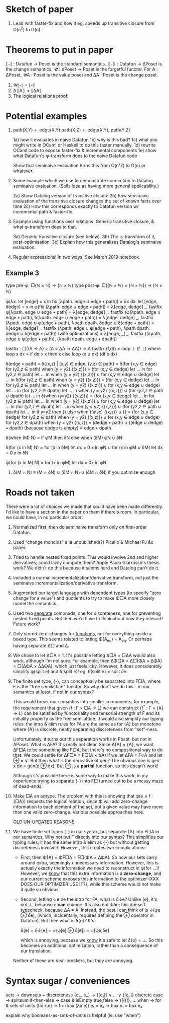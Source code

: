* Sketch of paper
1. Lead with faster-fix and how it eg. speeds up transitive closure
   from O(n^2) to O(n).


* Theorems to put in paper
⟦-⟧ : Datafun → Poset is the standard semantics.
⦃-⦄ : Datafun → ΔPoset is the change semantics.
𝓤 : ΔPoset → Poset is the forgetful functor.
For A : ΔPoset, 𝓤A : Poset is the value poset
and ΔA : Poset is the change poset.

1. 𝓤⦃-⦄ = ⟦-⟧
2. Δ⦃A⦄ = ⟦ΔA⟧
3. The logical relations proof.


* Potential examples

1. path(X,Y) ← edge(X,Y)
   path(X,Z) ← edge(X,Y), path(Y,Z)

   1a) how it evaluates in naive Datafun
   1b) why is this bad?
   1c) what you might write in OCaml or Haskell to do this faster manually.
   1d) rewrite OCaml code to expose faster-fix & incremental components
   1e) show what Datafun's φ-transform does to the naive Datafun code

   Show that seminaive evaluation turns this from O(n²?) to O(n) or whatever.

2. Some example which we use to demonstrate connection to Datalog seminaive evaluation. (Sells idea as having more general applicability.)

    2a) Show Datalog version of transitive closure
    2b) how seminaive evaluation of the transitive closure changes the set of known facts over time
    2c) How this corresponds exactly to Datafun version w/ incremental path & faster-fix.

3. Example using functions over relations: Generic transitive closure, & what
   φ-transform does to that.

   3a) Generic transitive closure (see below).
   3b) The φ-transform of it, post-optimisation.
   3c) Explain how this generalizes Datalog's seminaive evaluation.

4. Regular expressions! In two ways. See March 2019 notebook.

** Example 3
type pre-φ: □{ℕ × ℕ} → {ℕ × ℕ}
type post-φ: □({ℕ × ℕ} × {ℕ × ℕ}) → {ℕ × ℕ}

φ(λx. let [edge] = x in fix [λpath. edge ∪ edge • path])
= λx dx.
  let [edge, dedge] = x in
  φ(fix [λpath. edge ∪ edge • path])
= λ[edge, dedge] _. fastfix φ[λpath. edge ∪ edge • path]
= λ[edge, dedge] _.
  fastfix (φ(λpath. edge ∪ edge • path),
           δ(λpath. edge ∪ edge • path))
= λ[edge, dedge] _.
  fastfix (λpath. edge ∪ φ(edge • path),
           λpath dpath. δedge ∪ δ(edge • path))
= λ[edge, dedge] _.
  fastfix (λpath. edge ∪ φ(edge • path),
           λpath dpath. dedge ∪ δ(edge • path))
(with optimizations)
= λ[edge, _] _.
  fastfix ((λpath. edge ∪ φ(edge • path)),
           (λpath dpath. edge • dpath))

fastfix : □((A -> A) × (A × ΔA → ΔA)) → A
fastfix (f,df) = loop ⊥ (f ⊥)
  where loop x dx = if dx ≤ x then x else
                    loop (x ∪ dx) (df x dx)

δ(edge • path)
= δ{(x,z) | (x,y) ∈ edge, (y,z) ∈ path}
= δ(for (x,y ∈ edge) for (y2,z ∈ path) when (y = y2) {(x,z)})
= (for (x,y ∈ dedge)
   let ... in for (y2,z ∈ path) let ... in when (y = y2) {(x,z)})
∪ for (x,y ∈ edge ∪ dedge) let ... in
  δ(for (y2,z ∈ path) when (y = y2) {(x,z)})
= (for (x,y ∈ dedge)
   let ... in for (y2,z ∈ path) let ... in when (y = y2) {(x,z)})
∪ for (x,y ∈ edge ∪ dedge) let ... in
    (for (y2,z ∈ dpath) let ... in when (y = y2) {(x,z)})
  ∪ (for (y2,z ∈ path ∪ dpath) let ... in
     δ(when (y=y2) {(x,z)}))
= (for (x,y ∈ dedge)
   let ... in for (y2,z ∈ path) let ... in when (y = y2) {(x,z)})
∪ for (x,y ∈ edge ∪ dedge) let ... in
    (for (y2,z ∈ dpath) let ... in when (y = y2) {(x,z)})
  ∪ (for (y2,z ∈ path ∪ dpath) let ... in
     if y=y2 then {} else
     when (false) {(x,z)} ∪ {}
= (for (x,y ∈ dedge) for (y2,z ∈ path) when (y = y2) {(x,z)})
∪ for (x,y ∈ edge ∪ dedge)
  for (y2,z ∈ dpath) when (y = y2) {(x,z)}
= (dedge • path) ∪ ((edge ∪ dedge) • dpath)
(because dedge is empty)
= edge • dpath

δ(when (M) N) = if φM then δN else when (δM) φN ∪ δN

δ(for (x in M) N)
= for (x in δM) let dx = 0 x in φN
∪ for (x in φM ∪ δM) let dx = 0 x in δN

φ(for (x in M) N) = for (x in φM) let dx = 0x in φN

4. δ(M ∩ N) ≡ (M ∩ δN) ∪ (δM ∩ N) ∪ (δM ∩ δN)
   if you optimize enough

* Roads not taken
There were a lot of choices we made that could have been made differently. I'd
like to have a section in the paper on them if there's room. In particular, we
could have, in no particular order:

1. Normalized first, then do seminaive transform only on first-order Datafun.

2. Used "change monoids" a la unpublished(?) Picallo & Michael PJ &c paper.

3. Tried to handle nested fixed points. This would involve 2nd and higher
   derivatives; could lazily compute them? Apply Paolo Giarrusso's thesis work?
   We didn't do this because it seems hard and Datalog can't do it.

4. Included a normal incrementalization/derivative transform, not just the
   seminaive incrementalization/derivative transform.

5. Augmented our target language with dependent types (to specify "zero change
   for a value") and quotients to try to make Φ□A more closely model the
   semantics.

6. Used two _separate_ comonads, one for discreteness, one for preventing nested
   fixed points. But then we'd have to think about how they interact! Future
   work?

7. Only stored zero-changes for _functions_, not for everything inside a boxed
   type. This seems related to letting Φ(A_eq) = A_eq. Or perhaps having
   separate Δ□ and Δ.

8. We chose to let Δ□A = 1. It's possible letting Δ□A = □ΔA would also work,
   although I'm not sure. For example, then ΔΦ□A = Δ□(ΦA × ΔΦA) = □(ΔΦA × ΔΔΦA),
   which just feels icky. However, it does considerably simplify φ(split e) and
   δ(split e)! eg. δ(split e) = split δe.

9. The finite set type, {-}, can conceptually be separated into F□A, where F is
   the "free semilattice" functor. So why don't we do this - in our semantics at
   least, if not in our syntax?

   This would break our semantics into smaller components; for example, the
   requirement that given (f : Γ × □A → L) we can construct (f^* : Γ × {A} → L)
   can be satisfied by functoriality and tensorial strength of F and its
   initiality property as the free semilattice. It would also simplify our
   typing rules: the intro & elim rules for FA are the same as for {A} but
   monotone where {A} is discrete, neatly separating discreteness from
   "set"-ness.

   Unfortunately, it turns out this separation works in Poset, but not in
   ΔPoset. What is ΔFA? It's really not clear. Since Δ{A} = {A}, we want ΔF□A to
   be something like F□A, but there's no compositional way to do that. We could
   settle for ΔF□A = F□(A × ΔA) if we let ΔFA = F𝕍A and let ⊕ = ∨. But then what
   is the derivative of gen? The obvious one is gen' x dx = gen(x ⊕ dx). But ⊕
   is a *partial* function, so this doesn't work!

   Although it's possible there is some way to make this work, in my experience
   trying to separate {-} into F□ turned out to be a messy maze of dead-ends.

10. Make □A an eqtype. The problem with this is showing that φ(e ∨ f : {□A})
    respects the logical relation, since Φ will add zero-change information to
    each element of the set, but a given value may have more than one valid
    zero-change. Various possible approaches here.

   OLD UN-UPDATED REASONS:

8. We have finite set types {-} in our syntax, but separate {A} into F□A in our
   semantics. Why not put F directly into our syntax? This simplifies our typing
   rules; it has the same intro & elim as {-} but without getting discreteness
   involved! However, this creates two complications:

   - First, then Φ{A} = ΦF□A = F□(ΦA × ΔΦA). So now our sets carry around extra,
     seemingly unnecessary information. However, this is actually exactly the
     information we need to reconstruct in φ(for ...)! However, we _know_ that
     this extra information is a *zero-change*, and our current scheme exposes
     this information to the optimizer (XXX DOES OUR OPTIMIZER USE IT?), while
     this scheme would not make it quite so obvious.

   - Second, letting ↓e be the intro for FA, what is δ↓e? Unlike {e}, it's not
     ⊥, because e *can* change. It's also not ↓δe; this doesn't typecheck,
     because ΔA ≠ A. Instead, the best I can think of is ↓(φe ⊕ δe), (which,
     incidentally, requires defining the ⊕ operator in Datafun). But then what
     is δ{e}? It's

         δ{e} = δ↓[e] = ↓(φ[e] ⊕ δ[e]) = ↓[φe,δe]

     which is annoying, because we _know_ it's safe to let δ{e} = ⊥. So this
     becomes an additional optimization, rather than a consequence of our translation.

   Neither of these are deal-breakers, but they are annoying.

* Syntax sugar / conveniences

sets          → downsets + discreteness
{e₁...eₙ}     → {[e₁]} ∨ ... ∨ {[eₙ]}
discrete case → splitsum
if-then-else  → case & isEmpty
true,false    → {[()]}, ⊥
when          → for & sets of units
(fix x.e)     → fix (box (λx.e))
e₁ = e₂       → box e₁ = box e₂

explain why booleans-as-sets-of-units is helpful
(ie. use "when")
